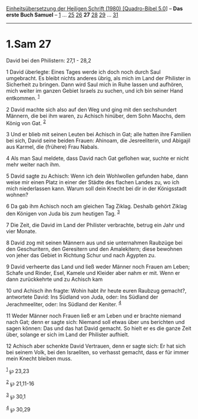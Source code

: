 :PROPERTIES:
:ID:       d28a3bcc-7116-4a58-a7a4-9b149364b4dc
:END:
<<navbar>>
[[../index.html][Einheitsübersetzung der Heiligen Schrift (1980)
[Quadro-Bibel 5.0]]] -- *Das erste Buch Samuel* --
[[file:1.Sam_1.html][1]] ... [[file:1.Sam_25.html][25]]
[[file:1.Sam_26.html][26]] *27* [[file:1.Sam_28.html][28]]
[[file:1.Sam_29.html][29]] ... [[file:1.Sam_31.html][31]]

--------------

* 1.Sam 27
  :PROPERTIES:
  :CUSTOM_ID: sam-27
  :END:

<<verses>>

<<v1>>
**** David bei den Philistern: 27,1 - 28,2
     :PROPERTIES:
     :CUSTOM_ID: david-bei-den-philistern-271---282
     :END:
1 David überlegte: Eines Tages werde ich doch noch durch Saul
umgebracht. Es bleibt nichts anderes übrig, als mich im Land der
Philister in Sicherheit zu bringen. Dann wird Saul mich in Ruhe lassen
und aufhören, mich weiter im ganzen Gebiet Israels zu suchen, und ich
bin seiner Hand entkommen. ^{[[#fn1][1]]}

<<v2>>
2 David machte sich also auf den Weg und ging mit den sechshundert
Männern, die bei ihm waren, zu Achisch hinüber, dem Sohn Maochs, dem
König von Gat. ^{[[#fn2][2]]}

<<v3>>
3 Und er blieb mit seinen Leuten bei Achisch in Gat; alle hatten ihre
Familien bei sich, David seine beiden Frauen: Ahinoam, die
Jesreeliterin, und Abigajil aus Karmel, die (frühere) Frau Nabals.

<<v4>>
4 Als man Saul meldete, dass David nach Gat geflohen war, suchte er
nicht mehr weiter nach ihm.

<<v5>>
5 David sagte zu Achisch: Wenn ich dein Wohlwollen gefunden habe, dann
weise mir einen Platz in einer der Städte des flachen Landes zu, wo ich
mich niederlassen kann. Warum soll dein Knecht bei dir in der
Königsstadt wohnen?

<<v6>>
6 Da gab ihm Achisch noch am gleichen Tag Ziklag. Deshalb gehört Ziklag
den Königen von Juda bis zum heutigen Tag. ^{[[#fn3][3]]}

<<v7>>
7 Die Zeit, die David im Land der Philister verbrachte, betrug ein Jahr
und vier Monate.

<<v8>>
8 David zog mit seinen Männern aus und sie unternahmen Raubzüge bei den
Geschuritern, den Geresitern und den Amalekitern; diese bewohnen von
jeher das Gebiet in Richtung Schur und nach Ägypten zu.

<<v9>>
9 David verheerte das Land und ließ weder Männer noch Frauen am Leben;
Schafe und Rinder, Esel, Kamele und Kleider aber nahm er mit. Wenn er
dann zurückkehrte und zu Achisch kam

<<v10>>
10 und Achisch ihn fragte: Wohin habt ihr heute euren Raubzug gemacht?,
antwortete David: Ins Südland von Juda, oder: Ins Südland der
Jerachmeeliter, oder: Ins Südland der Keniter. ^{[[#fn4][4]]}

<<v11>>
11 Weder Männer noch Frauen ließ er am Leben und er brachte niemand nach
Gat; denn er sagte sich: Niemand soll etwas über uns berichten und sagen
können: Das und das hat David gemacht. So hielt er es die ganze Zeit
über, solange er sich im Land der Philister aufhielt.

<<v12>>
12 Achisch aber schenkte David Vertrauen, denn er sagte sich: Er hat
sich bei seinem Volk, bei den Israeliten, so verhasst gemacht, dass er
für immer mein Knecht bleiben muss.

^{[[#fnm1][1]]} ℘ 23,23

^{[[#fnm2][2]]} ℘ 21,11-16

^{[[#fnm3][3]]} ℘ 30,1

^{[[#fnm4][4]]} ℘ 30,29
